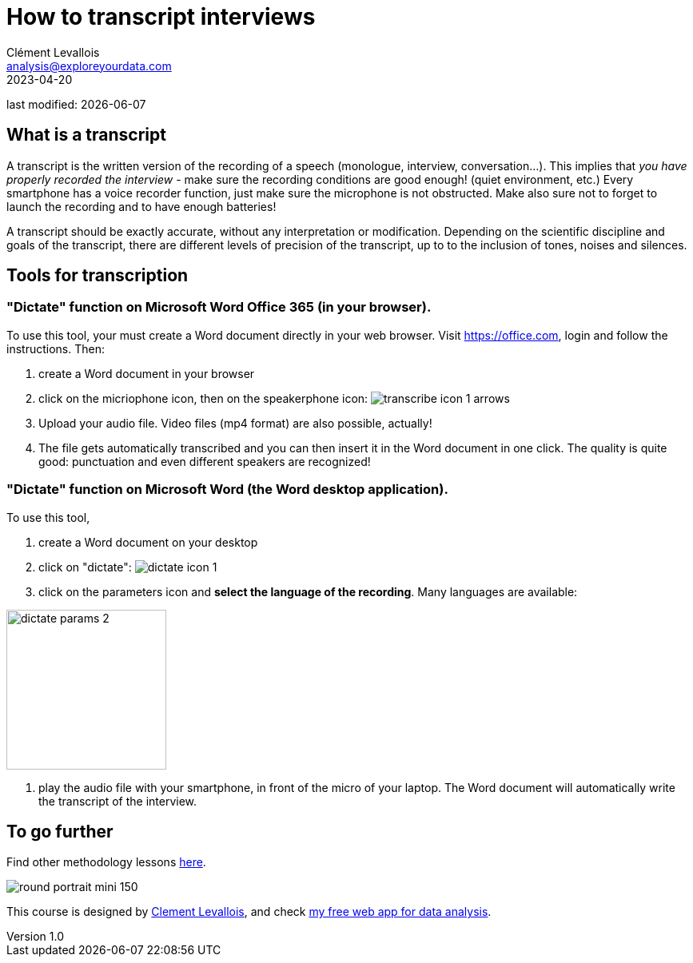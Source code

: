 = How to transcript interviews
Clément Levallois <analysis@exploreyourdata.com>
2023-04-20

last modified: {docdate}

:icons: font
:iconsfont:   font-awesome
:revnumber: 1.0
:example-caption!:
:experimental:
:imagesdir: images

== What is a transcript
A transcript is the written version of the recording of a speech (monologue, interview, conversation...).
This implies that __you have properly recorded the interview__ - make sure the recording conditions are good enough! (quiet environment, etc.)
//+
Every smartphone has a voice recorder function, just make sure the microphone is not obstructed.
Make also sure not to forget to launch the recording and to have enough batteries! 

A transcript should be exactly accurate, without any interpretation or modification.
//+
Depending on the scientific discipline and goals of the transcript, there are different levels of precision of the transcript, up to to the inclusion of tones, noises and silences.

== Tools for transcription

=== "Dictate" function on Microsoft Word Office 365 (*in your browser*).
To use this tool, your must create a Word document directly in your web browser.
Visit https://office.com[https://office.com], login and follow the instructions. Then:

//+

1. create a Word document in your browser
2. click on the micriophone icon, then on the speakerphone icon:
image:transcribe-icon-1-arrows.png[title="transcribe icon"]
//+

3. Upload your audio file. Video files (mp4 format) are also possible, actually!

4. The file gets automatically transcribed and you can then insert it in the Word document in one click.
The quality is quite good: punctuation and even different speakers are recognized!

=== "Dictate" function on Microsoft Word (the Word *desktop* application).
To use this tool,

1. create a Word document on your desktop
2. click on "dictate":
image:dictate-icon-1.png[title="dictate icon"]
3. click on the parameters icon and *select the language of the recording*. Many languages are available:

image:dictate-params-2.png[title="dictate parameters icon", width="200", align="center"]

4. play the audio file with your smartphone, in front of the micro of your laptop. The Word document will automatically write the transcript of the interview.

== To go further

Find other methodology lessons https://seinecle.github.io/methodology/[here].

image:round_portrait_mini_150.png[align="center", role="right"]

This course is designed by https://www.twitter.com/seinecle[Clement Levallois], and check https://nocodefunctions.com[my free web app for data analysis].